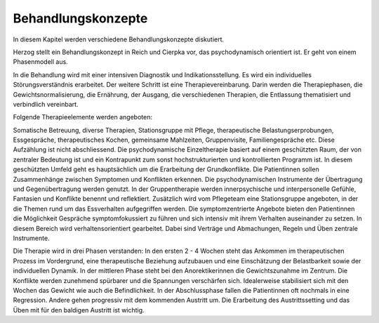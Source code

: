 Behandlungskonzepte
-------------------

In diesem Kapitel werden verschiedene Behandlungskonzepte diskutiert.

Herzog stellt ein Behandlungskonzept in Reich und Cierpka vor, das psychodynamisch orientiert ist. Er geht von einem Phasenmodell aus.

In die Behandlung wird mit einer intensiven Diagnostik und Indikationsstellung. Es wird ein individuelles Störungsverständnis erarbeitet. Der weitere Schritt ist eine Therapievereinbarung. Darin werden die Therapiephasen, die Gewichtsnormalisierung, die Ernährung, der Ausgang, die verschiedenen Therapien, die Entlassung thematisiert und verbindlich vereinbart.

Folgende Therapieelemente werden angeboten:

Somatische Betreuung, diverse Therapien, Stationsgruppe mit Pflege, therapeutische Belastungserprobungen, Essgespräche, therapeutisches Kochen, gemeinsame Mahlzeiten, Gruppenvisite, Familiengespräche etc.
Diese Aufzählung ist nicht abschliessend.
Die psychodynamische Einzeltherapie basiert auf einem geschützten Raum, der von zentraler Bedeutung ist und ein Kontrapunkt zum sonst hochstrukturierten und kontrollierten Programm ist. In diesem geschützten Umfeld geht es hauptsächlich um die Erarbeitung der Grundkonflikte. Die Patientinnen sollen Zusammenhänge zwischen Symptomen und Konflikten erkennen. Die psychodynamischen Instrumente der Übertragung und Gegenübertragung werden genutzt. In der Gruppentherapie werden innerpsychische und interpersonelle Gefühle, Fantasien und Konflikte benennt und reflektiert.
Zusätzlich wird vom Pflegeteam eine Stationsgruppe angeboten, in der die Themen rund um das Essverhalten aufgegriffen werden.
Die symptomzentrierte Angebote bieten den Patientinnen die Möglichkeit Gespräche symptomfokussiert zu führen und sich intensiv mit ihrem Verhalten auseinander zu setzen. In diesem Bereich wird verhaltensorientiert gearbeitet. Dabei sind Verträge und Abmachungen, Regeln und Üben zentrale Instrumente.

Die Therapie wird in drei Phasen verstanden:
In den ersten 2 - 4 Wochen steht das Ankommen im therapeutischen Prozess im Vordergrund, eine therapeutische Beziehung aufzubauen und eine Einschätzung der Belastbarkeit sowie der individuellen Dynamik.
In der mittleren Phase steht bei den Anorektikerinnen die Gewichtszunahme im Zentrum. Die Konflikte werden zunehmend spürbarer und die Spannungen verschärfen sich. Idealerweise stabilisiert sich mit den Wochen das Gewicht wie auch die Befindlichkeit.
In der Abschlussphase fallen die Patientinnen oft nochmals in eine Regression. Andere gehen progressiv mit dem kommenden Austritt um. Die Erarbeitung des Austrittssetting und das Üben mit für den baldigen Austritt ist wichtig. 
